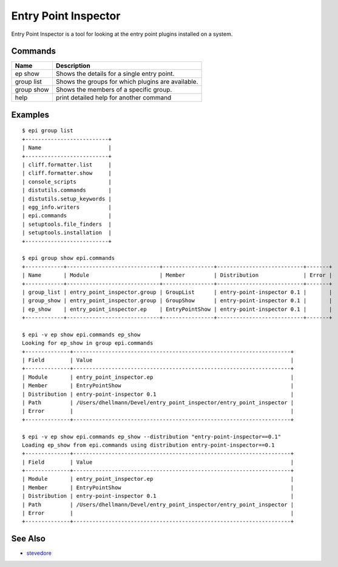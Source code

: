 =======================
 Entry Point Inspector
=======================

Entry Point Inspector is a tool for looking at the entry point plugins
installed on a system.

Commands
========

==============  =================================================
Name            Description
==============  =================================================
ep show         Shows the details for a single entry point.
group list      Shows the groups for which plugins are available.
group show      Shows the members of a specific group.
help            print detailed help for another command
==============  =================================================

Examples
========

::

  $ epi group list
  +--------------------------+
  | Name                     |
  +--------------------------+
  | cliff.formatter.list     |
  | cliff.formatter.show     |
  | console_scripts          |
  | distutils.commands       |
  | distutils.setup_keywords |
  | egg_info.writers         |
  | epi.commands             |
  | setuptools.file_finders  |
  | setuptools.installation  |
  +--------------------------+

  $ epi group show epi.commands
  +------------+-----------------------------+----------------+---------------------------+-------+
  | Name       | Module                      | Member         | Distribution              | Error |
  +------------+-----------------------------+----------------+---------------------------+-------+
  | group_list | entry_point_inspector.group | GroupList      | entry-point-inspector 0.1 |       |
  | group_show | entry_point_inspector.group | GroupShow      | entry-point-inspector 0.1 |       |
  | ep_show    | entry_point_inspector.ep    | EntryPointShow | entry-point-inspector 0.1 |       |
  +------------+-----------------------------+----------------+---------------------------+-------+

  $ epi -v ep show epi.commands ep_show
  Looking for ep_show in group epi.commands
  +--------------+--------------------------------------------------------------------+
  | Field        | Value                                                              |
  +--------------+--------------------------------------------------------------------+
  | Module       | entry_point_inspector.ep                                           |
  | Member       | EntryPointShow                                                     |
  | Distribution | entry-point-inspector 0.1                                          |
  | Path         | /Users/dhellmann/Devel/entry_point_inspector/entry_point_inspector |
  | Error        |                                                                    |
  +--------------+--------------------------------------------------------------------+

  $ epi -v ep show epi.commands ep_show --distribution "entry-point-inspector==0.1"
  Loading ep_show from epi.commands using distribution entry-point-inspector==0.1
  +--------------+--------------------------------------------------------------------+
  | Field        | Value                                                              |
  +--------------+--------------------------------------------------------------------+
  | Module       | entry_point_inspector.ep                                           |
  | Member       | EntryPointShow                                                     |
  | Distribution | entry-point-inspector 0.1                                          |
  | Path         | /Users/dhellmann/Devel/entry_point_inspector/entry_point_inspector |
  | Error        |                                                                    |
  +--------------+--------------------------------------------------------------------+

See Also
========

* `stevedore`_

.. _stevedore: https://pypi.python.org/pypi/stevedore
